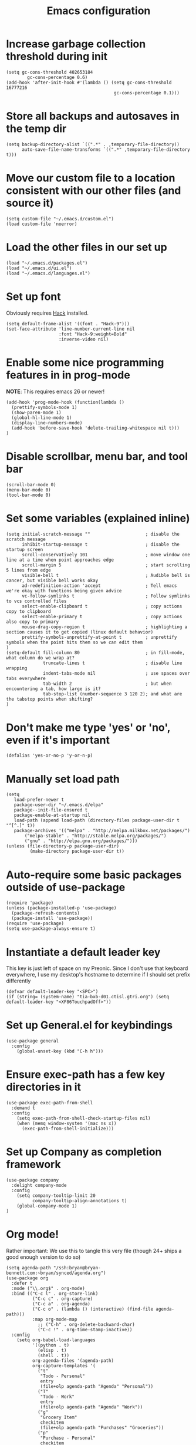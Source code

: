 #+TITLE: Emacs configuration
#+PROPERTY: VISIBILITY: children

* Increase garbage collection threshold during init
  #+begin_src elisp :tangle ~/.emacs.d/init.el
  (setq gc-cons-threshold 402653184
          gc-cons-percentage 0.6)
  (add-hook 'after-init-hook #'(lambda () (setq gc-cons-threshold 16777216
                                           gc-cons-percentage 0.1)))
  #+end_src

* Store all backups and autosaves in the temp dir
  #+begin_src elisp :tangle ~/.emacs.d/init.el
  (setq backup-directory-alist `((".*" . ,temporary-file-directory))
        auto-save-file-name-transforms `((".*" ,temporary-file-directory t)))
  #+end_src

* Move our custom file to a location consistent with our other files (and source it)
  #+begin_src elisp :tangle ~/.emacs.d/init.el
  (setq custom-file "~/.emacs.d/custom.el")
  (load custom-file 'noerror)
  #+end_src

* Load the other files in our set up
  #+begin_src elisp :tangle ~/.emacs.d/init.el
  (load "~/.emacs.d/packages.el")
  (load "~/.emacs.d/ui.el")
  (load "~/.emacs.d/languages.el")
  #+end_src

* Set up font
  Obviously requires [[https://sourcefoundry.org/hack/][Hack]] installed.

  #+begin_src elisp :tangle ~/.emacs.d/ui.el
  (setq default-frame-alist '((font . "Hack-9")))
  (set-face-attribute 'line-number-current-line nil
                      :font "Hack-9:weight=Bold"
                      :inverse-video nil)
#+end_src

* Enable some nice programming features in in prog-mode
  *NOTE*: This requires emacs 26 or newer!
  #+begin_src elisp :tangle ~/.emacs.d/ui.el
  (add-hook 'prog-mode-hook (function(lambda ()
    (prettify-symbols-mode 1)
    (show-paren-mode 1)
    (global-hl-line-mode 1)
    (display-line-numbers-mode)
    (add-hook 'before-save-hook 'delete-trailing-whitespace nil t)))
  )
  #+end_src

* Disable scrollbar, menu bar, and tool bar

  #+begin_src elisp :tangle ~/.emacs.d/ui.el
  (scroll-bar-mode 0)
  (menu-bar-mode 0)
  (tool-bar-mode 0)
  #+end_src

* Set some variables (explained inline)
  #+begin_src elisp :tangle ~/.emacs.d/ui.el
  (setq initial-scratch-message ""                     ; disable the scratch message
        inhibit-startup-message t                      ; disable the startup screen
        scroll-conservatively 101                      ; move window one line at a time when point approaches edge
        scroll-margin 5                                ; start scrolling 5 lines from edge
        visible-bell t                                 ; Audible bell is cancer, but visible bell works okay
        ad-redefinition-action 'accept                 ; Tell emacs we're okay with functions being given advice
        vc-follow-symlinks t                           ; Follow symlinks to vcs controlled files
        select-enable-clipboard t                      ; copy actions copy to clipboard
        select-enable-primary t                        ; copy actions also copy to primary
        mouse-drag-copy-region t                       ; highlighting a section causes it to get copied (linux default behavior)
        prettify-symbols-unprettify-at-point t         ; unprettify symbols when the point hits them so we can edit them
  )
  (setq-default fill-column 80                         ; in fill-mode, what column do we wrap at?
                truncate-lines t                       ; disable line wrapping
                indent-tabs-mode nil                   ; use spaces over tabs everywhere
                tab-width 2                            ; but when encountering a tab, how large is it?
                tab-stop-list (number-sequence 3 120 2); and what are the tabstop points when shifting?
  )
#+end_src

* Don't make me type 'yes' or 'no', even if it's important
  #+begin_src elisp :tangle ~/.emacs.d/ui.el
  (defalias 'yes-or-no-p 'y-or-n-p)
  #+end_src

* Manually set load path
  #+begin_src elisp :tangle ~/.emacs.d/packages.el
  (setq
     load-prefer-newer t
     package-user-dir "~/.emacs.d/elpa"
     package--init-file-ensured t
     package-enable-at-startup nil
     load-path (append load-path (directory-files package-user-dir t "^[^.]" t))
     package-archives '(("melpa" . "http://melpa.milkbox.net/packages/")
         ("melpa-stable" . "http://stable.melpa.org/packages/")
         ("gnu" . "http://elpa.gnu.org/packages/")))
  (unless (file-directory-p package-user-dir)
           (make-directory package-user-dir t))
  #+end_src

* Auto-require some basic packages outside of use-package
  #+begin_src elisp :tangle ~/.emacs.d/packages.el
  (require 'package)
  (unless (package-installed-p 'use-package)
    (package-refresh-contents)
    (package-install 'use-package))
  (require 'use-package)
  (setq use-package-always-ensure t)
  #+end_src

* Instantiate a default leader key
  This key is just left of space on my Preonic.
  Since I don't use that keyboard everywhere, I use my desktop's hostname to determine if I should set prefix differently
  #+begin_src elisp :tangle ~/.emacs.d/packages.el
  (defvar default-leader-key "<SPC>")
  (if (string= (system-name) "tia-bxb-d01.ctisl.gtri.org") (setq default-leader-key "<XF86TouchpadOff>"))
  #+end_src

* Set up General.el for keybindings
  #+begin_src elisp :tangle ~/.emacs.d/packages.el
  (use-package general
    :config
      (global-unset-key (kbd "C-h h")))
  #+end_src

* Ensure exec-path has a few key directories in it
  #+begin_src elisp :tangle ~/.emacs.d/packages.el
  (use-package exec-path-from-shell
    :demand t
    :config
      (setq exec-path-from-shell-check-startup-files nil)
      (when (memq window-system '(mac ns x))
        (exec-path-from-shell-initialize)))
  #+end_src

* Set up Company as completion framework
  #+begin_src elisp :tangle ~/.emacs.d/packages.el
  (use-package company
    :delight company-mode
    :config
      (setq company-tooltip-limit 20
            company-tooltip-align-annotations t)
      (global-company-mode 1)
  )
  #+end_src

* Org mode!
  Rather important: We use this to tangle this very file (though 24+ ships a good enough version to do so)

  #+begin_src elisp :tangle ~/.emacs.d/packages.el
  (setq agenda-path "/ssh:bryan@bryan-bennett.com:~bryan/synced/agenda.org")
  (use-package org
    :defer t
    :mode ("\\.org$" . org-mode)
    :bind (("C-c l" . org-store-link)
            ("C-c c" . org-capture)
            ("C-c a" . org-agenda)
            ("C-c o" . (lambda () (interactive) (find-file agenda-path)))
            :map org-mode-map
              ;; ("C-h" . org-delete-backward-char)
              ("C-c !" . org-time-stamp-inactive))
    :config
      (setq org-babel-load-languages
            '((python . t)
              (elisp . t)
              (shell . t))
            org-agenda-files '(agenda-path)
            org-capture-templates '(
              ("t"
               "Todo - Personal"
               entry
               (file+olp agenda-path "Agenda" "Personal"))
              ("T"
               "Todo - Work"
               entry
               (file+olp agenda-path "Agenda" "Work"))
              ("g"
               "Grocery Item"
               checkitem
               (file+olp agenda-path "Purchases" "Groceries"))
              ("p"
               "Purchase - Personal"
               checkitem
               (file+olp agenda-path "Purchases" "Personal"))
              ("P"
               "Purchase - Shared"
               checkitem
               (file+olp agenda-path "Purchases" "Shared"))
              ("r"
               "Recipe (to Try)"
               entry
               (file+olp agenda-path "Purchases" "Shared")
               "* [[%^{url?}][%^{title?}]]"
              )
            )
      ))
  #+end_src

  Make Org-mode bullets prettier
  #+begin_src elisp :tangle ~/.emacs.d/packages.el
   (use-package org-bullets
      :init
        (add-hook 'org-mode-hook (lambda () (org-bullets-mode 1))))
  #+end_src

* Discover and respect editorconfig settings
  #+begin_src elisp :tangle ~/.emacs.d/packages.el
  (use-package editorconfig)
  #+end_src

* Highlight colors in HTML/CSS/files
  #+begin_src elisp :tangle ~/.emacs.d/packages.el
    (use-package rainbow-mode)
  #+end_src

* Set up evil and plugins
  #+begin_src elisp :tangle ~/.emacs.d/packages.el
  (use-package evil
    :init (setq evil-want-keybinding nil)
    :config
      (evil-mode 1)
      (evil-set-initial-state 'term-mode 'emacs))

  (use-package evil-matchit
    :after evil
    :config (global-evil-matchit-mode 1))

  (use-package evil-surround
    :after evil
    :config (global-evil-surround-mode 1))

  (use-package evil-easymotion
    :after evil
    :config (evilem-default-keybindings default-leader-key))

  (use-package evil-easymotion
    :after evil
    :config (evilem-default-keybindings default-leader-key))

  (use-package evil-collection
    :after evil
    :config (evil-collection-init))

  #+end_src

* Set up counsel + projectile to easily find and swap buffers
  #+begin_src elisp :tangle ~/.emacs.d/packages.el
  (use-package swiper
    :after (general)
    :commands (swiper)
  )

  (use-package counsel
    :after (general)
    :commands (swiper counsel-M-x)
    :delight ivy-mode
    :init
      (setq counsel-projectile-rg-initial-input '(thing-at-point 'symbol t))
    :config
      (ivy-mode 1)
      (general-define-key :states '(normal)
                          "/" 'swiper
                          "M-x" 'counsel-M-x)
      (general-define-key :states '(normal)
                          :prefix default-leader-key
                          "B" 'ivy-switch-buffer
                          "E" 'counsel-find-file))

  (use-package projectile
    :delight projectile-mode
    :init
      (setq projectile-completion-system 'ivy
            projectile-require-project-root nil
            projectile-git-command "fd . --print0 --color never"
            projectile-indexing-method 'alien)
    :config
      (projectile-mode))

  (use-package counsel-projectile
    :after (projectile general)
    :config
      (general-define-key :states '(normal)
                          :prefix default-leader-key
                          "/" 'counsel-projectile-rg
                          "e" 'counsel-projectile-find-file
                          "p" 'counsel-projectile-switch-project
                          default-leader-key 'counsel-projectile))
  #+end_src

* Highlight TODO notes using fic-mode
  #+begin_src elisp :tangle ~/.emacs.d/packages.el
  (use-package fic-mode
    :init (setq fic-highlighted-words '("FIXME" "TODO" "BUG" "NOTE"))
    :hook (prog-mode . fic-mode))
  #+end_src

* Set up magit for git integration
  #+begin_src elisp :tangle ~/.emacs.d/packages.el
  (use-package magit
    :delight (magit-auto-revert-mode)
    :config
      (setq magit-popup-show-common-commands nil
            magit-display-buffer-function 'magit-display-buffer-same-window-except-diff-v1)
      (add-hook 'after-save-hook #'magit-after-save-refresh-status)
      (general-define-key :keymaps 'evil-normal-state-map
                          :prefix default-leader-key
                          "g" #'magit))

  (use-package evil-magit
    :after magit
    :init
      (setq evil-magit-want-horizontal-movement nil))

  #+end_src

* Set up notmuch
  #+begin_src elisp :tangle ~/.emacs.d/packages.el
  (use-package notmuch
    :ensure nil
    :init
    (setq notmuch-saved-searches '(("Inbox" . "tag:inbox AND NOT tag:archived")
                                   ("Unread" . "tag:unread")
                                   ("EA" . "tag:ea")
                                   ("School" . "tag:school")
                                   ("Lists" . "tag:lists")
                                   ("Apiary" . "tag:apiary"))
          mail-specify-envelope-from t
          mail-envelope-from 'header
          message-send-mail-function 'message-send-mail-with-sendmail
          sendmail-program "~/.local/bin/notmuch_sendmail"
          notmuch-message-headers '("Subject" "From" "To" "Cc" "Date")
          mml-default-sign-method "smime"
          notmuch-fcc-dirs nil ;; exchange saves everything, so we deal with this in our 'new' script
          )

      (defun bb-notmuch-toggle-tag (tag)
        "Toggle the presence of a tag on a message"
        (if (member tag (notmuch-search-get-tags))
                    (notmuch-search-tag (list (concat "-" tag)))
                (notmuch-search-tag (list (concat "+" tag))))
         (next-line))

      (defun bb-notmuch-remove-inbox ()
        (interactive)
        (if (member "inbox" (notmuch-search-get-tags))
          (notmuch-search-tag (list "-inbox"))))

      (defun bb-notmuch-toggle-archived ()
        (interactive)
        (bb-notmuch-remove-inbox)
        (bb-notmuch-toggle-tag "archived"))

      (defun bb-notmuch-toggle-deleted ()
        (interactive)
        (bb-notmuch-remove-inbox)
        (bb-notmuch-toggle-tag "deleted"))

      (defun show-nm-inbox ()
        (interactive)
        (notmuch-search "tag:inbox and not tag:archived"))

      (defun show-nm-inbox-unread ()
        (interactive)
        (notmuch-search "tag:inbox and not tag:archived and tag:unread"))

    :config
      ;; define keys to take us to various inboxes
      (general-define-key :keymaps 'evil-normal-state-map
                          :prefix (concat default-leader-key " " "m")
                          "i" #'show-nm-inbox
                          "u" #'show-nm-inbox-unread
                          "/" #'notmuch-search)

      ;; override some behavior to be more vim like in notmuch modes.
      (general-define-key :keymaps '(notmuch-show-mode-map
                                     notmuch-search-mode-map)
                          "d" #'bb-notmuch-toggle-deleted
                          "a" #'bb-notmuch-toggle-archived
                          "j" #'next-line
                          "k" #'previous-line
                          ":" #'evil-ex
                          "r" #'notmuch-show-reply
                          "R" #'notmuch-show-reply-sender
                          "t" nil)

      (general-define-key :keymaps '(notmuch-show-mode-map
                                     notmuch-search-mode-map)
                          :prefix "C-w"
                          "h" #'evil-window-left
                          "j" #'evil-window-down
                          "k" #'evil-window-up
                          "l" #'evil-window-right
                          "s" #'evil-window-split
                          "v" #'evil-window-vsplit
                          "c" #'evil-window-delete)


      ;; define some keys to apply some tags in notmuch modes.
      (general-define-key :keymaps '(notmuch-show-mode-map
                                     notmuch-search-mode-map)
                          :prefix "t"
                          "s" #'(lambda () (interactive) (bb-notmuch-toggle-tag "school"))
                          "a" #'(lambda () (interactive) (bb-notmuch-toggle-tag "apiary"))
                          "t" #'(lambda () (interactive) (bb-notmuch-toggle-tag "todo"))
                          "e" #'(lambda () (interactive) (bb-notmuch-toggle-tag "ea")))
  )
  #+end_src

* Visual Fill Column (but only for notmuch)
  #+begin_src elisp :tangle ~/.emacs.d/packages.el
  (use-package visual-fill-column
    :hook ((notmuch-show . visual-line-mode)
           (notmuch-show . visual-fill-column-mode)))
  #+end_src

* Highlight nested brackets differently in bracketized languages
  #+begin_src elisp :tangle ~/.emacs.d/packages.el
  (use-package rainbow-delimiters
    :config
      (add-hook 'c-mode-common-hook (function (lambda () (rainbow-delimiters-mode-enable))))
      (add-hook 'scala-mode-hook (function (lambda () (rainbow-delimiters-mode-enable))))
      (add-hook 'elisp-mode-common-hook (function (lambda () (rainbow-delimiters-mode-enable)))))
  #+end_src

* Direnv 
  #+begin_src elisp :tangle ~/.emacs.d/packages.el
  (use-package direnv
    :config (direnv-mode))
  #+end_src

* Programming language setup
** lsp, for some later languages
  #+begin_src elisp :tangle ~/.emacs.d/packages.el
  ;; TODO: figure out why this works but changing to :hook didn't...
  (use-package flymake-diagnostic-at-point
    :after flymake
    :init
      (defun display-popup (text) (eldoc-box--display text))
      (setq flymake-diagnostic-at-point-display-diagnostic-function #'display-popup)
    :config (add-hook 'flymake-mode-hook #'flymake-diagnostic-at-point-mode)
  )
  (use-package eglot
    :commands (eglot eglot-ensure)
    :hook ((python-mode . eglot-ensure)
           (rust-mode . eglot-ensure))
  )
  (use-package eldoc-box
    :after eglot
    :config
      (add-hook 'eglot--managed-mode-hook #'eldoc-box-hover-mode t)
  )
  #+end_src

** Python

  You'll need [[https://github.com/palantir/python-language-server][python-language-server]], [[https://github.com/ambv/black][black]], and [[https://github.com/rupert/pyls-black][pyls-black]] installed inside a pyenv for this setup.

  #+begin_src elisp :tangle ~/.emacs.d/packages.el
  (use-package auto-virtualenv
    :hook (python-mode . auto-virtualenv-set-virtualenv))
  #+end_src

  Blacken python buffers on save
  #+begin_src elisp :tangle ~/.emacs.d/packages.el
  (use-package blacken
    :hook (python-mode . blacken-mode))
  #+end_src

** Javascript
  #+begin_src elisp :tangle ~/.emacs.d/packages.el
  (use-package web-mode
    :mode (".jsx?$" ".html$" ".css$")
    :init
      (setq web-mode-markup-indent-offset 2
            web-mode-code-indent-offset 2
            web-mode-css-indent-offset 2
            web-mode-attr-indent-offset 2
            web-mode-enable-css-colorization t
            web-mode-enable-current-column-highlight t
            web-mode-enable-auto-quoting nil
      )
      (add-to-list 'eglot-server-programs '(web-mode . ("javascript-typescript-stdio")))
  )
  #+end_src

** Rust
  #+begin_src elisp :tangle ~/.emacs.d/packages.el
  (use-package rust-mode
    :mode ("\\.rs\\'" . rust-mode)
    :init
      (add-hook 'rust-mode-hook '(lambda ()
       (local-set-key (kbd "TAB") #'company-indent-or-complete-common)
       (setq rust-format-on-save t)
       (electric-pair-mode 1))))

  (use-package racer
    :disabled t
    :init
      (add-hook 'rust-mode-hook  #'racer-mode)
      (add-hook 'racer-mode-hook #'eldoc-mode))
  #+end_src


** Lua
  #+begin_src elisp :tangle ~/.emacs.d/packages.el
  (use-package lua-mode)
  #+end_src

* And some non-programming languages
** Markdown
  #+begin_src elisp :tangle ~/.emacs.d/packages.el
  (use-package markdown-mode
    :commands (markdown-mode)
    :config
      (setq markdown-css-paths
                   '("https://markdowncss.github.io/modest/css/modest.css"))
  )
  #+end_src

** YAML
  #+begin_src elisp :tangle ~/.emacs.d/packages.el
  (use-package yaml-mode
    :mode ("\\.yaml'" "\\.yml'"))
  #+end_src

* Set up visual theme
  #+begin_src elisp :tangle ~/.emacs.d/packages.el
  (use-package all-the-icons)

  (use-package doom-modeline
    :defer t
    :init
      (setq evil-normal-state-tag   (propertize " NORMAL " 'face '((:background "black" :foreground "green")))
            evil-emacs-state-tag    (propertize " EMACS " 'face '((:background "orange" :foreground "black")))
            evil-insert-state-tag   (propertize " INSERT " 'face '((:background "blue")))
            evil-motion-state-tag   (propertize " MOTION " 'face '((:background "blue")))
            evil-visual-state-tag   (propertize " VISUAL " 'face '((:background "grey80" :foreground "black")))
            evil-operator-state-tag (propertize " OPERATOR " 'face '((:background "purple"))))
    :hook (after-init . doom-modeline-init))

  (use-package doom-themes
    :init
      (setq doom-themes-enable-bold t
            doom-themes-enable-italic nil)
      (if (daemonp)
       (add-hook 'after-make-frame-functions (lambda (frame)
        (when (eq (length (frame-list)) 2)
         (progn (select-frame frame) (load-theme 'doom-nord)))))
       (load-theme 'doom-nord t))
      (doom-themes-visual-bell-config)
      (doom-themes-org-config))

  (use-package solaire-mode
    :init
      (setq solaire-mode-remap-modeline nil)
      (add-hook 'after-change-major-mode-hook #'turn-on-solaire-mode)
      (defface solaire-default-face
        '((t :inherit default :background "#1f2021"))
        "Face for solaire"
      )
      (defface solaire-minibuffer-face
        '((t :background "#22252c" :foreground "#abb2bf"))
        "Face for solaire - minibuffer"
      )
      (defface solaire-line-number-face
        '((t :inherit 'line-number :background "#22252c"))
        "Face for solaire - line number"
      )
      (defface solaire-hl-line-face
        '((t :inherit 'hl-line :background "#22252c"))
        "Face for solaire - highlghted line number"
      )
      (solaire-mode-swap-bg)
  )
  #+end_src

* De-light a few dependency minor-modes
  #+begin_src elisp :tangle ~/.emacs.d/packages.el
  (use-package undo-tree
    :delight undo-tree-mode)
  (use-package yasnippet
    :delight yas-minor-mode)
  #+end_src

* Fix up hideshow mode
  #+begin_src elisp :tangle ~/.emacs.d/packages.el
  (use-package hideshow
    :ensure nil
    :init
      (setq hs-allow-nesting t)
    :config
      (add-hook 'prog-mode-hook #'hs-minor-mode))
  #+end_src

* Spawn an eshell nicely
  Namely, in the bottom third of the current window and with a custom name
  #+begin_src elisp :tangle ~/.emacs.d/ui.el
  (defun eshell-here ()
    "Opens up a new shell in the directory associated with the
     current buffer's file. The eshell is renamed to match that
     directory to make multiple eshell windows easier."
    (interactive)
    (let* ((parent (if (buffer-file-name)
                   (file-name-directory (buffer-file-name))
                 default-directory))
           (height (/ (window-total-height) 3))
           (name   (car (last (split-string parent "/" t)))))
           (split-window-vertically (- height))
           (other-window 1)
           (eshell "new")
           (rename-buffer (concat "*eshell: " name "*"))
            (insert (concat "ls"))
            (eshell-send-input)))

     (defun eshell/x ()
       (insert "exit")
       (eshell-send-input)
       (delete-window))

     (general-define-key :states '(normal)
                         :prefix (concat default-leader-key)
                         "!" 'eshell-here)
                               
    #+end_src
